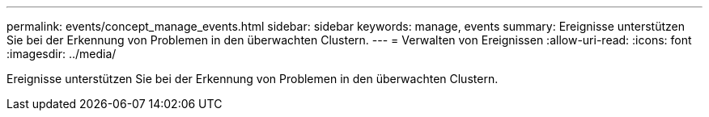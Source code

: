 ---
permalink: events/concept_manage_events.html 
sidebar: sidebar 
keywords: manage, events 
summary: Ereignisse unterstützen Sie bei der Erkennung von Problemen in den überwachten Clustern. 
---
= Verwalten von Ereignissen
:allow-uri-read: 
:icons: font
:imagesdir: ../media/


[role="lead"]
Ereignisse unterstützen Sie bei der Erkennung von Problemen in den überwachten Clustern.
